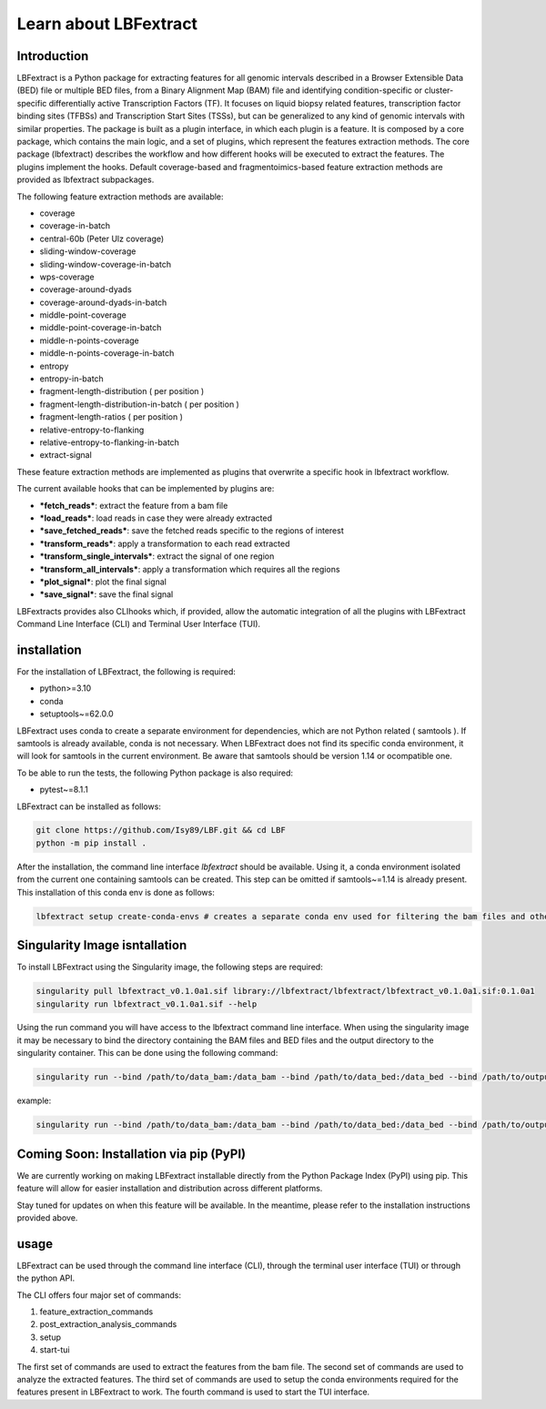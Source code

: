 Learn about LBFextract
======================

Introduction
------------

LBFextract is a Python package for extracting features for all genomic intervals described in a Browser Extensible Data (BED) file or multiple BED files, from a Binary Alignment Map (BAM) file and identifying condition-specific or cluster-specific differentially active Transcription Factors (TF).
It focuses on liquid biopsy related features, transcription factor binding sites (TFBSs) and Transcription Start Sites (TSSs), but can be generalized to any kind of genomic intervals with similar properties. 
The package is built as a plugin interface, in which each plugin is a feature. It is composed by a core package, which contains the main logic, and a set of
plugins, which represent the features extraction methods. The core package (lbfextract) describes the workflow and how different hooks will be executed to extract the features. 
The plugins implement the hooks. Default coverage-based and fragmentoimics-based feature extraction methods are provided as lbfextract subpackages. 

The following feature extraction methods are available:

- coverage
- coverage-in-batch
- central-60b (Peter Ulz coverage)
- sliding-window-coverage
- sliding-window-coverage-in-batch
- wps-coverage
- coverage-around-dyads
- coverage-around-dyads-in-batch
- middle-point-coverage
- middle-point-coverage-in-batch
- middle-n-points-coverage
- middle-n-points-coverage-in-batch
- entropy
- entropy-in-batch 
- fragment-length-distribution ( per position )
- fragment-length-distribution-in-batch ( per position )
- fragment-length-ratios ( per position )
- relative-entropy-to-flanking
- relative-entropy-to-flanking-in-batch
- extract-signal

.. image:: _static/LBF_structure.png
    :alt: LBF hook system and plugins architecture

These feature extraction methods are implemented as plugins that overwrite a specific hook in lbfextract workflow.

The current available hooks that can be implemented by plugins are:

* ***fetch_reads***: extract the feature from a bam file
* ***load_reads***: load reads in case they were already extracted
* ***save_fetched_reads***: save the fetched reads specific to the regions of interest
* ***transform_reads***: apply a transformation to each read extracted
* ***transform_single_intervals***: extract the signal of one region
* ***transform_all_intervals***: apply a transformation which requires all the regions
* ***plot_signal***: plot the final signal
* ***save_signal***: save the final signal

LBFextracts provides also CLIhooks which, if provided, allow the automatic integration of all 
the plugins with LBFextract Command Line Interface (CLI) and Terminal User Interface (TUI).

installation
------------
For the installation of LBFextract, the following is required:

- python>=3.10
- conda 
- setuptools~=62.0.0

LBFextract uses conda to create a separate environment for dependencies, which are not Python related ( samtools ). If samtools is already available, conda is not necessary. When LBFextract does not find its specific conda environment, it will look for samtools in the current environment. Be aware that samtools should be version 1.14 or ocompatible one.

To be able to run the tests, the following Python package is also required:

- pytest~=8.1.1

LBFextract can be installed as follows:

.. code-block:: bash

    git clone https://github.com/Isy89/LBF.git && cd LBF
    python -m pip install .

After the installation, the command line interface `lbfextract` should be available. Using it, a conda environment isolated from the current one containing samtools can be created. This step can be omitted if samtools~=1.14 is already present. This installation of this conda env is done as follows:

.. code-block:: bash

    lbfextract setup create-conda-envs # creates a separate conda env used for filtering the bam files and other steps


Singularity Image isntallation
-------------------------------

To install LBFextract using the Singularity image, the following steps are required:

.. code-block:: bash

    singularity pull lbfextract_v0.1.0a1.sif library://lbfextract/lbfextract/lbfextract_v0.1.0a1.sif:0.1.0a1
    singularity run lbfextract_v0.1.0a1.sif --help

Using the run command you will have access to the lbfextract command line interface.
When using the singularity image it may be necessary to bind the directory containing the BAM files and BED files and
the output directory to the singularity container. This can be done using the following command:

.. code-block:: bash

    singularity run --bind /path/to/data_bam:/data_bam --bind /path/to/data_bed:/data_bed --bind /path/to/output_dir:/output_dir lbfextract_v0.1.0a1.sif --help

example:

.. code-block:: bash

    singularity run --bind /path/to/data_bam:/data_bam --bind /path/to/data_bed:/data_bed --bind /path/to/output_dir:/output_dir lbfextract_v0.1.0a1.sif feature_extraction_commands extract-coverage --path_to_bam /data_bam/example.bam --path_to_bed /data_bed/example.bed --output_path /output_dir



Coming Soon: Installation via pip (PyPI)
-----------------------------------------

We are currently working on making LBFextract installable directly from the Python Package Index (PyPI) using pip. This feature will allow for easier installation and distribution across different platforms.

Stay tuned for updates on when this feature will be available. In the meantime, please refer to the installation instructions provided above.



usage
-----

LBFextract can be used through the command line interface (CLI), through the
terminal user interface (TUI) or through the python API.

The CLI offers four major set of commands:

1. feature_extraction_commands
2. post_extraction_analysis_commands
3. setup
4. start-tui

The first set of commands are used to extract the features from the bam file.
The second set of commands are used to analyze the extracted features.
The third set of commands are used to setup the conda environments required
for the features present in LBFextract to work.
The fourth command is used to start the TUI interface.
